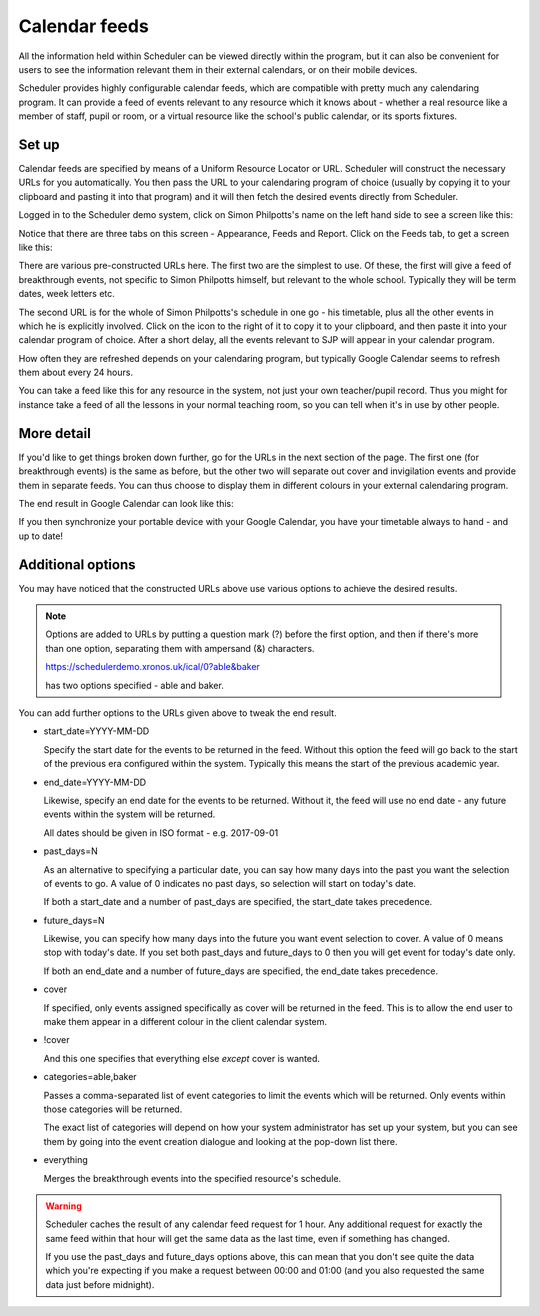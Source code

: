 Calendar feeds
==============

All the information held within Scheduler can be viewed directly
within the program, but it can also be convenient for users to
see the information relevant them in their external calendars, or
on their mobile devices.

Scheduler provides highly configurable calendar feeds, which are
compatible with pretty much any calendaring program.  It can provide
a feed of events relevant to any resource which it knows about - whether
a real resource like a member of staff, pupil or room, or a virtual resource
like the school's public calendar, or its sports fixtures.

------
Set up
------

Calendar feeds are specified by means of a Uniform Resource Locator
or URL.  Scheduler will construct the necessary URLs for you automatically.
You then pass the URL to your calendaring program of choice (usually by
copying it to your clipboard and pasting it into that program) and
it will then fetch the desired events directly from Scheduler.

Logged in to the Scheduler demo system, click on Simon Philpotts's name
on the left hand side to see a screen like this:

.. image:: concern1.png
   :scale: 75%
   :align: center

Notice that there are three tabs on this screen - Appearance, Feeds and Report.
Click on the Feeds tab, to get a screen like this:

.. image:: concern2.png
   :scale: 75%
   :align: center

There are various pre-constructed URLs here.  The first two are the
simplest to use.  Of these, the first will give a feed of breakthrough
events, not specific to Simon Philpotts himself, but relevant to the
whole school.  Typically they will be term dates, week letters etc.

The second URL is for the whole of Simon Philpotts's schedule in one go -
his timetable, plus all the other events in which he is explicitly
involved.  Click on the icon to the right of it to copy it to your
clipboard, and then paste it into your calendar program of choice.  After
a short delay, all the events relevant to SJP will appear in your
calendar program.

How often they are refreshed depends on your calendaring program, but
typically Google Calendar seems to refresh them about every 24 hours.

You can take a feed like this for any resource in the system, not just
your own teacher/pupil record.  Thus you might for instance take a feed
of all the lessons in your normal teaching room, so you can tell when
it's in use by other people.

-----------
More detail
-----------

If you'd like to get things broken down further, go for the URLs in
the next section of the page.  The first one (for breakthrough events)
is the same as before, but the other two will separate out cover
and invigilation events and provide them in separate feeds.  You can
thus choose to display them in different colours in your external
calendaring program.

The end result in Google Calendar can look like this:

.. image:: googlecalendar.png
   :scale: 75%
   :align: center


If you then synchronize your portable device with your Google Calendar,
you have your timetable always to hand - and up to date!

------------------
Additional options
------------------

You may have noticed that the constructed URLs above use various options
to achieve the desired results.  

.. note::
   Options are added to URLs by putting a question mark (?) before
   the first option, and then if there's more than one option, separating
   them with ampersand (&) characters.

   https://schedulerdemo.xronos.uk/ical/0?able&baker

   has two options specified - able and baker.

You can add further options to the URLs given above to tweak the end result.

- start_date=YYYY-MM-DD

  Specify the start date for the events to be returned in the feed.  Without
  this option the feed will go back to the start of the previous era
  configured within the system.  Typically this means the start of the
  previous academic year.

- end_date=YYYY-MM-DD

  Likewise, specify an end date for the events to be returned.
  Without it, the feed will use no end date - any future events within
  the system will be returned.

  All dates should be given in ISO format - e.g. 2017-09-01

- past_days=N

  As an alternative to specifying a particular date, you can say
  how many days into the past you want the selection of events to
  go.  A value of 0 indicates no past days, so selection will start
  on today's date.

  If both a start_date and a number of past_days are specified, the
  start_date takes precedence.

- future_days=N

  Likewise, you can specify how many days into the future you want
  event selection to cover.  A value of 0 means stop with today's
  date.  If you set both past_days and future_days to 0 then you
  will get event for today's date only.

  If both an end_date and a number of future_days are specified, the
  end_date takes precedence.

- cover

  If specified, only events assigned specifically as cover will be returned
  in the feed.  This is to allow the end user to make them appear in a
  different colour in the client calendar system.

- !cover

  And this one specifies that everything else *except* cover is wanted.

- categories=able,baker

  Passes a comma-separated list of event categories to limit the events
  which will be returned.  Only events within those categories will be
  returned.

  The exact list of categories will depend on how your system administrator
  has set up your system, but you can see them by going into the event
  creation dialogue and looking at the pop-down list there.

- everything

  Merges the breakthrough events into the specified resource's schedule.

.. warning::

  Scheduler caches the result of any calendar feed request for 1 hour.
  Any additional request for exactly the same feed within that hour
  will get the same data as the last time, even if something has changed.

  If you use the past_days and future_days options above, this can mean
  that you don't see quite the data which you're expecting if you
  make a request between 00:00 and 01:00 (and you also requested the
  same data just before midnight).



